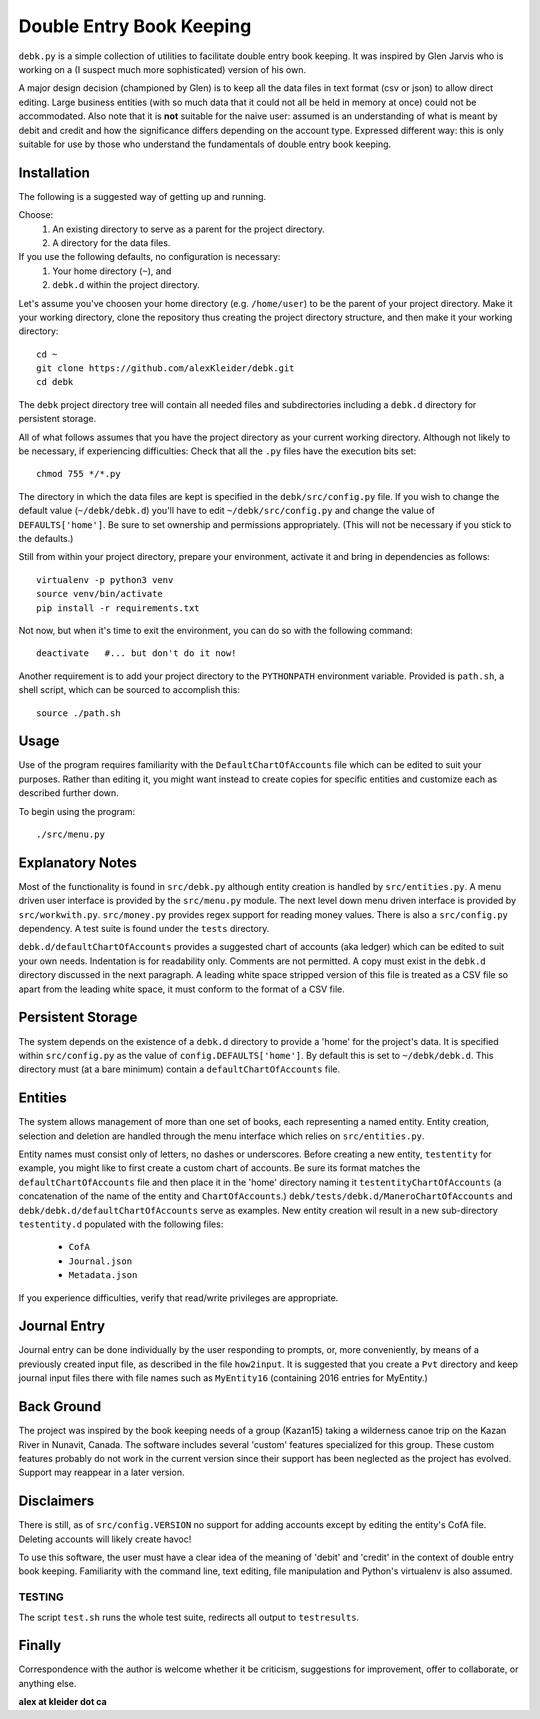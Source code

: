 #########################
Double Entry Book Keeping
#########################
``debk.py`` is a simple collection of utilities to facilitate double
entry book keeping.  It was inspired by Glen Jarvis who is working
on a (I suspect much more sophisticated) version of his own.

A major design decision (championed by Glen) is to keep all the data
files in text format (csv or json) to allow direct editing.
Large business entities (with so much data that it could not all be
held in memory at once) could not be accommodated.
Also note that it is **not** suitable for the naive user: assumed
is an understanding of what is meant by debit and credit and how
the significance differs depending on the account type.  Expressed
different way: this is only suitable for use by those who understand
the fundamentals of double entry book keeping.

************
Installation
************

The following is a suggested way of getting up and running.

Choose:
    #. An existing directory to serve as a parent for the project directory.
    #. A directory for the data files.

If you use the following defaults, no configuration is necessary:
    #. Your home directory (``~``), and
    #. ``debk.d`` within the project directory.

Let's assume you've choosen your home directory (e.g. ``/home/user``)
to be the parent of your project directory.  Make it your working
directory, clone the repository thus creating the project directory
structure, and then make it your working directory::

    cd ~ 
    git clone https://github.com/alexKleider/debk.git
    cd debk

The ``debk`` project directory tree will contain all needed
files and subdirectories including a ``debk.d`` directory for
persistent storage.

All of what follows assumes that you have the project directory
as your current working directory.  Although not likely to be
necessary, if experiencing difficulties:
Check that all the ``.py`` files have the execution bits set::

    chmod 755 */*.py

The directory in which the data files are kept is specified in the
``debk/src/config.py`` file. If you wish to change the default value
(``~/debk/debk.d``) you'll have to edit ``~/debk/src/config.py``
and change the value of ``DEFAULTS['home']``.  Be sure to set
ownership and permissions appropriately.  (This will not be necessary
if you stick to the defaults.)

Still from within your project directory, prepare your environment,
activate it and bring in dependencies as follows::

    virtualenv -p python3 venv
    source venv/bin/activate
    pip install -r requirements.txt

Not now, but when it's time to exit the environment, you can do so
with the following command::

    deactivate   #... but don't do it now!

Another requirement is to add your project directory to the
``PYTHONPATH`` environment variable.  Provided is ``path.sh``,
a shell script, which can be sourced to accomplish this::

    source ./path.sh


*****
Usage
*****

Use of the program requires familiarity with the 
``DefaultChartOfAccounts`` file which can be edited to suit
your purposes.  Rather than editing it, you might want instead
to create copies for specific entities and customize each as
described further down.

To begin using the program::

    ./src/menu.py

*****************
Explanatory Notes
*****************

Most of the functionality is found in ``src/debk.py`` although entity
creation is handled by ``src/entities.py``.  A menu driven user
interface is provided by the ``src/menu.py`` module.  The next level
down menu driven interface is provided by ``src/workwith.py``. 
``src/money.py`` provides regex support for reading money values. 
There is also a ``src/config.py`` dependency.  A test suite is found
under the ``tests`` directory.

``debk.d/defaultChartOfAccounts`` provides a suggested chart of
accounts (aka ledger) which can be edited to suit your own needs.
Indentation is for readability only.  Comments are not permitted.
A copy must exist in the ``debk.d`` directory discussed in the next
paragraph.  A leading white space stripped version of this file is
treated as a CSV file so apart from the leading white space, it must
conform to the format of a CSV file.  

******************
Persistent Storage
******************

The system depends on the existence of a ``debk.d`` directory to
provide a 'home' for the project's data.   It is  specified within
``src/config.py`` as the value of ``config.DEFAULTS['home']``.  By
default this is set to ``~/debk/debk.d``.  This directory must (at a
bare minimum) contain a ``defaultChartOfAccounts`` file.

********
Entities
********

The system allows management of more than one set of books, each
representing a named entity.  Entity creation, selection and deletion
are handled through the menu interface which relies on
``src/entities.py``.

Entity names must consist only of letters, no dashes or underscores.
Before creating a new entity, ``testentity`` for example, you might
like to first create a custom chart of accounts.  Be sure its format
matches the ``defaultChartOfAccounts`` file and then place it in the
'home' directory naming it ``testentityChartOfAccounts`` (a
concatenation of the name of the entity and ``ChartOfAccounts``.)
``debk/tests/debk.d/ManeroChartOfAccounts`` and
``debk/debk.d/defaultChartOfAccounts`` serve as examples.
New entity creation wil result in a new sub-directory ``testentity.d``
populated with the following files:
    * ``CofA``
    * ``Journal.json``
    * ``Metadata.json``
If you experience difficulties, verify that read/write privileges
are appropriate.


*************
Journal Entry
*************

Journal entry can be done individually by the user responding to
prompts, or, more conveniently, by means of a previously created
input file, as described in the file ``how2input``. It is suggested
that you create a ``Pvt`` directory and keep journal input files there
with file names such as ``MyEntity16`` (containing 2016 entries for
MyEntity.)


***********
Back Ground
***********

The project was inspired by the book keeping needs of a group
(Kazan15) taking a wilderness canoe trip on the Kazan River in
Nunavit, Canada. The software includes several 'custom' features
specialized for this group.  These custom features probably do not
work in the current version since their support has been neglected as
the project has evolved.  Support may reappear in a later version.


***********
Disclaimers
***********

There is still, as of ``src/config.VERSION`` no support for adding
accounts except by editing the entity's CofA file.  Deleting accounts
will likely create havoc!

To use this software, the user must have a clear idea of the meaning
of 'debit' and 'credit' in the context of double entry book keeping.
Familiarity with the command line, text editing, file manipulation
and Python's virtualenv is also assumed.

-------
TESTING
-------

The script ``test.sh`` runs the whole test suite, redirects all output
to ``testresults``.

*******
Finally
*******

Correspondence with the author is welcome whether it be criticism,
suggestions for improvement, offer to collaborate, or anything else.

**alex at kleider dot ca**

